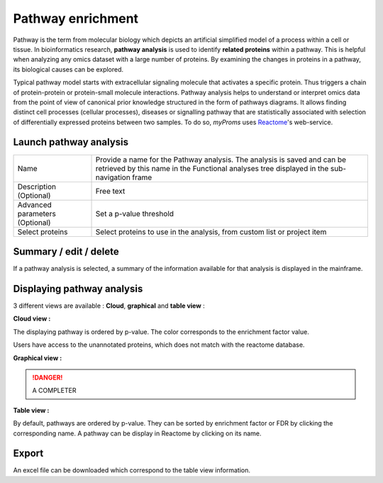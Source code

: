 Pathway enrichment
------------------

Pathway is the term from molecular biology which depicts an artificial simplified model of a process within a cell or tissue.
In bioinformatics research, **pathway analysis** is used to identify **related proteins** within a pathway. 
This is helpful when analyzing any omics dataset with a large number of proteins. By examining the changes in proteins in a pathway, its biological causes can be explored.

Typical pathway model starts with extracellular signaling molecule that activates a specific protein. 
Thus triggers a chain of protein-protein or protein-small molecule interactions. 
Pathway analysis helps to understand or interpret omics data from the point of view of canonical prior knowledge structured in the form of pathways diagrams. 
It allows finding distinct cell processes (cellular processes), diseases or signalling pathway that are statistically associated with selection of differentially expressed proteins between two samples.
To do so, *myProms* uses `Reactome <https://reactome.org/documentation>`_'s web-service.


Launch pathway analysis
^^^^^^^^^^^^^^^^^^^^^^^

.. image:: img/pathway_analysis_settings.png
 
+----------------------+------------------------------------------------------------------------------------------------------------------------------------------------------------------------+
| Name                 | Provide a name for the Pathway analysis. The analysis is saved and can be retrieved by this name in the Functional analyses tree displayed in the sub-navigation frame |
+----------------------+------------------------------------------------------------------------------------------------------------------------------------------------------------------------+
| Description          | Free text                                                                                                                                                              |
| (Optional)           |                                                                                                                                                                        |
+----------------------+------------------------------------------------------------------------------------------------------------------------------------------------------------------------+
| Advanced parameters  | Set a p-value threshold                                                                                                                                                |
| (Optional)           |                                                                                                                                                                        |
+----------------------+------------------------------------------------------------------------------------------------------------------------------------------------------------------------+
| Select proteins      | Select proteins to use in the analysis, from custom list or project item                                                                                               |
+----------------------+------------------------------------------------------------------------------------------------------------------------------------------------------------------------+


Summary / edit / delete
^^^^^^^^^^^^^^^^^^^^^^^

.. image:: img/pathway_analysis_summary.png
 
If a pathway analysis is selected, a summary of the information available for that analysis is displayed in the mainframe.	

Displaying pathway analysis
^^^^^^^^^^^^^^^^^^^^^^^^^^^

3 different views are available : **Cloud**, **graphical** and **table view** :

**Cloud view :**

.. image:: img/pathway_analysis_results_cloud.png
	
The displaying pathway is ordered by p-value. The color corresponds to the enrichment factor value. 

Users have access to the unannotated proteins, which does not match with the reactome database.

.. image:: img/pathway_analysis_results_unannotated.png
.. image:: img/pathway_analysis_results_unannotated_details.png


**Graphical view :**
	
.. image:: img/pathway_analysis_results_graph.png	

.. image:: img/pathway_analysis_results_details.png
	
.. danger:: 
	A COMPLETER


**Table view :**

.. image:: img/pathway_analysis_results_table.png

By default, pathways are ordered by p-value. They can be sorted by enrichment factor or FDR by clicking the corresponding name.
A pathway can be display in Reactome by clicking on its name.

.. image:: img/pathway_analysis_reactome.png


Export
^^^^^^

An excel file can be downloaded which correspond to the table view information. 
